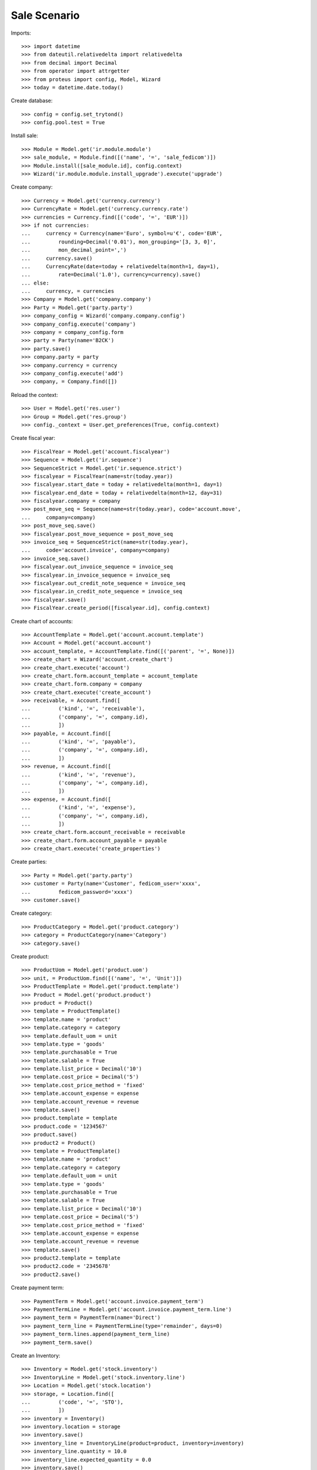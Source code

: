 =============
Sale Scenario
=============

Imports::

    >>> import datetime
    >>> from dateutil.relativedelta import relativedelta
    >>> from decimal import Decimal
    >>> from operator import attrgetter
    >>> from proteus import config, Model, Wizard
    >>> today = datetime.date.today()

Create database::

    >>> config = config.set_trytond()
    >>> config.pool.test = True

Install sale::

    >>> Module = Model.get('ir.module.module')
    >>> sale_module, = Module.find([('name', '=', 'sale_fedicom')])
    >>> Module.install([sale_module.id], config.context)
    >>> Wizard('ir.module.module.install_upgrade').execute('upgrade')

Create company::

    >>> Currency = Model.get('currency.currency')
    >>> CurrencyRate = Model.get('currency.currency.rate')
    >>> currencies = Currency.find([('code', '=', 'EUR')])
    >>> if not currencies:
    ...     currency = Currency(name='Euro', symbol=u'€', code='EUR',
    ...         rounding=Decimal('0.01'), mon_grouping='[3, 3, 0]',
    ...         mon_decimal_point=',')
    ...     currency.save()
    ...     CurrencyRate(date=today + relativedelta(month=1, day=1),
    ...         rate=Decimal('1.0'), currency=currency).save()
    ... else:
    ...     currency, = currencies
    >>> Company = Model.get('company.company')
    >>> Party = Model.get('party.party')
    >>> company_config = Wizard('company.company.config')
    >>> company_config.execute('company')
    >>> company = company_config.form
    >>> party = Party(name='B2CK')
    >>> party.save()
    >>> company.party = party
    >>> company.currency = currency
    >>> company_config.execute('add')
    >>> company, = Company.find([])

Reload the context::

    >>> User = Model.get('res.user')
    >>> Group = Model.get('res.group')
    >>> config._context = User.get_preferences(True, config.context)

Create fiscal year::

    >>> FiscalYear = Model.get('account.fiscalyear')
    >>> Sequence = Model.get('ir.sequence')
    >>> SequenceStrict = Model.get('ir.sequence.strict')
    >>> fiscalyear = FiscalYear(name=str(today.year))
    >>> fiscalyear.start_date = today + relativedelta(month=1, day=1)
    >>> fiscalyear.end_date = today + relativedelta(month=12, day=31)
    >>> fiscalyear.company = company
    >>> post_move_seq = Sequence(name=str(today.year), code='account.move',
    ...     company=company)
    >>> post_move_seq.save()
    >>> fiscalyear.post_move_sequence = post_move_seq
    >>> invoice_seq = SequenceStrict(name=str(today.year),
    ...     code='account.invoice', company=company)
    >>> invoice_seq.save()
    >>> fiscalyear.out_invoice_sequence = invoice_seq
    >>> fiscalyear.in_invoice_sequence = invoice_seq
    >>> fiscalyear.out_credit_note_sequence = invoice_seq
    >>> fiscalyear.in_credit_note_sequence = invoice_seq
    >>> fiscalyear.save()
    >>> FiscalYear.create_period([fiscalyear.id], config.context)

Create chart of accounts::

    >>> AccountTemplate = Model.get('account.account.template')
    >>> Account = Model.get('account.account')
    >>> account_template, = AccountTemplate.find([('parent', '=', None)])
    >>> create_chart = Wizard('account.create_chart')
    >>> create_chart.execute('account')
    >>> create_chart.form.account_template = account_template
    >>> create_chart.form.company = company
    >>> create_chart.execute('create_account')
    >>> receivable, = Account.find([
    ...         ('kind', '=', 'receivable'),
    ...         ('company', '=', company.id),
    ...         ])
    >>> payable, = Account.find([
    ...         ('kind', '=', 'payable'),
    ...         ('company', '=', company.id),
    ...         ])
    >>> revenue, = Account.find([
    ...         ('kind', '=', 'revenue'),
    ...         ('company', '=', company.id),
    ...         ])
    >>> expense, = Account.find([
    ...         ('kind', '=', 'expense'),
    ...         ('company', '=', company.id),
    ...         ])
    >>> create_chart.form.account_receivable = receivable
    >>> create_chart.form.account_payable = payable
    >>> create_chart.execute('create_properties')

Create parties::

    >>> Party = Model.get('party.party')
    >>> customer = Party(name='Customer', fedicom_user='xxxx',
    ...         fedicom_password='xxxx')
    >>> customer.save()

Create category::

    >>> ProductCategory = Model.get('product.category')
    >>> category = ProductCategory(name='Category')
    >>> category.save()

Create product::

    >>> ProductUom = Model.get('product.uom')
    >>> unit, = ProductUom.find([('name', '=', 'Unit')])
    >>> ProductTemplate = Model.get('product.template')
    >>> Product = Model.get('product.product')
    >>> product = Product()
    >>> template = ProductTemplate()
    >>> template.name = 'product'
    >>> template.category = category
    >>> template.default_uom = unit
    >>> template.type = 'goods'
    >>> template.purchasable = True
    >>> template.salable = True
    >>> template.list_price = Decimal('10')
    >>> template.cost_price = Decimal('5')
    >>> template.cost_price_method = 'fixed'
    >>> template.account_expense = expense
    >>> template.account_revenue = revenue
    >>> template.save()
    >>> product.template = template
    >>> product.code = '1234567'
    >>> product.save()
    >>> product2 = Product()
    >>> template = ProductTemplate()
    >>> template.name = 'product'
    >>> template.category = category
    >>> template.default_uom = unit
    >>> template.type = 'goods'
    >>> template.purchasable = True
    >>> template.salable = True
    >>> template.list_price = Decimal('10')
    >>> template.cost_price = Decimal('5')
    >>> template.cost_price_method = 'fixed'
    >>> template.account_expense = expense
    >>> template.account_revenue = revenue
    >>> template.save()
    >>> product2.template = template
    >>> product2.code = '2345678'
    >>> product2.save()

Create payment term::

    >>> PaymentTerm = Model.get('account.invoice.payment_term')
    >>> PaymentTermLine = Model.get('account.invoice.payment_term.line')
    >>> payment_term = PaymentTerm(name='Direct')
    >>> payment_term_line = PaymentTermLine(type='remainder', days=0)
    >>> payment_term.lines.append(payment_term_line)
    >>> payment_term.save()

Create an Inventory::

    >>> Inventory = Model.get('stock.inventory')
    >>> InventoryLine = Model.get('stock.inventory.line')
    >>> Location = Model.get('stock.location')
    >>> storage, = Location.find([
    ...         ('code', '=', 'STO'),
    ...         ])
    >>> inventory = Inventory()
    >>> inventory.location = storage
    >>> inventory.save()
    >>> inventory_line = InventoryLine(product=product, inventory=inventory)
    >>> inventory_line.quantity = 10.0
    >>> inventory_line.expected_quantity = 0.0
    >>> inventory.save()
    >>> inventory_line.save()
    >>> inventory_line = InventoryLine(product=product2, inventory=inventory)
    >>> inventory_line.quantity = 10.0
    >>> inventory_line.expected_quantity = 0.0
    >>> inventory.save()
    >>> inventory_line.save()
    >>> Inventory.confirm([inventory.id], config.context)
    >>> inventory.state
    u'done'

Create sales from fedicom::

    >>> Sale = Model.get('sale.sale')
    >>> SaleLine = Model.get('sale.line')
    >>> Sale.process_order([],'1234','1234','FEDI', [], config.context)
    {'error': 'Incorrect Login User'}
    >>> Sale.process_order([],'xxxx','1234','FEDI', [], config.context)
    {'error': 'Incorrect Login User'}
    >>> products = [['1234567', 5]]
    >>> ret = Sale.process_order([],'xxxx','xxxx','FEDI', products,
    ...     config.context)
    >>> len(ret['missingStock']) == 0
    True
    >>> sale, = Sale.find([('reference', '=', 'FEDI')])
    >>> len(sale.lines) == 1
    True
    >>> len(sale.shipments) == 1
    True
    >>> sum(x.quantity for x in sale.moves) == 5
    True
    >>> sum(x.quantity for x in sale.lines) == 5
    True
    >>> sale.state
    u'processing'
    >>> sale.shipment_state
    u'waiting'
    >>> sale.shipments[0].state
    u'assigned'
    >>> products = [['1234567', 3], ['2345678', 2], ['2345678', 3]]
    >>> ret = Sale.process_order([],'xxxx','xxxx','FEDI2', products,
    ...     config.context)
    >>> len(ret['missingStock']) == 0
    True
    >>> sale, = Sale.find([('reference', '=', 'FEDI2')])
    >>> len(sale.lines) == 3
    True
    >>> len(sale.shipments) == 1
    True
    >>> sum(x.quantity for x in sale.moves) == 8
    True
    >>> sum(x.quantity for x in sale.lines) == 8
    True
    >>> sale.state
    u'processing'
    >>> sale.shipment_state
    u'waiting'
    >>> sale.shipments[0].state
    u'assigned'

Test missing stocks::

    >>> products = [['1234567', 5], ['2345678', 5]]
    >>> ret = Sale.process_order([],'xxxx','xxxx','FEDI3', products,
    ...     config.context)
    >>> len(ret['missingStock']) == 1
    True
    >>> sum(x[1] for x in ret['missingStock']) == 3
    True
    >>> sale, = Sale.find([('reference', '=', 'FEDI3')])
    >>> len(sale.lines) == 2
    True
    >>> len(sale.shipments) == 1
    True
    >>> sum(x.quantity for x in sale.moves) == 7
    True
    >>> sum(x.quantity for x in sale.lines) == 7
    True
    >>> sale.state
    u'processing'
    >>> sale.shipment_state
    u'waiting'
    >>> sale.shipments[0].state
    u'assigned'
    >>> products = [['1234567', 5], ['2345678', 5]]
    >>> ret = Sale.process_order([],'xxxx','xxxx','FEDI4', products,
    ...     config.context)
    >>> len(ret['missingStock']) == 2
    True
    >>> sum(x[1] for x in ret['missingStock']) == 10
    True
    >>> sales = Sale.find([('reference', '=', 'FEDI4')])
    >>> len(sales) == 0
    True


